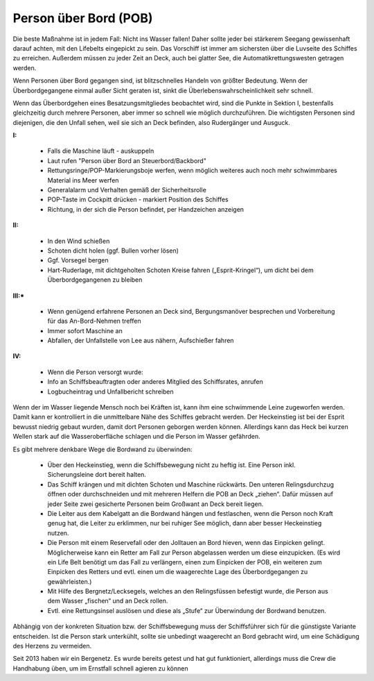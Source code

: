 Person über Bord (POB)
----------------------

Die beste Maßnahme ist in jedem Fall: Nicht ins Wasser fallen! Daher sollte jeder bei stärkerem Seegang gewissenhaft darauf achten, mit den Lifebelts eingepickt zu sein. Das Vorschiff ist immer am sichersten über die Luvseite des Schiffes zu erreichen. Außerdem müssen zu jeder Zeit an Deck, auch bei glatter See, die Automatikrettungswesten getragen werden.

Wenn Personen über Bord gegangen sind, ist blitzschnelles Handeln von größter Bedeutung. Wenn der Überbordgegangene einmal außer Sicht geraten ist, sinkt die Überlebenswahrscheinlichkeit sehr schnell. 

Wenn das Überbordgehen eines Besatzungsmitgliedes beobachtet wird, sind die Punkte in Sektion I, bestenfalls gleichzeitig durch mehrere Personen, aber immer so schnell wie möglich durchzuführen. Die wichtigsten Personen sind diejenigen, die den Unfall sehen, weil sie sich an Deck befinden, also Rudergänger und Ausguck.

**I:**

  * Falls die Maschine läuft - auskuppeln
  * Laut rufen "Person über Bord an Steuerbord/Backbord"
  * Rettungsringe/POP-Markierungsboje werfen, wenn möglich weiteres auch noch mehr schwimmbares Material ins Meer werfen
  * Generalalarm und Verhalten gemäß der Sicherheitsrolle
  * POP-Taste im Cockpitt drücken - markiert Position des Schiffes
  * Richtung, in der sich die Person befindet, per Handzeichen anzeigen

**II:**

  * In den Wind schießen
  * Schoten dicht holen (ggf. Bullen vorher lösen)
  * Ggf. Vorsegel bergen
  * Hart-Ruderlage, mit dichtgeholten Schoten Kreise fahren („Esprit-Kringel“), um dicht bei dem Überbordgegangenen zu bleiben

**III:***

  * Wenn genügend erfahrene Personen an Deck sind, Bergungsmanöver besprechen und Vorbereitung für das An-Bord-Nehmen treffen
  * Immer sofort Maschine an
  * Abfallen, der Unfallstelle von Lee aus nähern, Aufschießer fahren

**IV:**

  * Wenn die Person versorgt wurde:
  * Info an Schiffsbeauftragten oder anderes Mitglied des Schiffsrates, anrufen
  * Logbucheintrag und Unfallbericht schreiben
  
Wenn der im Wasser liegende Mensch noch bei Kräften ist, kann ihm eine schwimmende Leine zugeworfen werden. Damit kann er kontrolliert in die unmittelbare Nähe des Schiffes gebracht werden. Der Heckeinstieg ist bei der Esprit bewusst niedrig gebaut wurden, damit dort Personen geborgen werden können. Allerdings kann das Heck bei kurzen Wellen stark auf die Wasseroberfläche schlagen und die Person im Wasser gefährden.

Es gibt mehrere denkbare Wege die Bordwand zu überwinden:

  * Über den Heckeinstieg, wenn die Schiffsbewegung nicht zu heftig ist. Eine Person inkl. Sicherungsleine dort bereit halten.
  * Das Schiff krängen und mit dichten Schoten und Maschine rückwärts. Den unteren Relingsdurchzug öffnen oder durchschneiden und mit mehreren Helfern die POB an Deck „ziehen“. Dafür müssen auf jeder Seite  zwei gesicherte Personen beim Großwant an Deck bereit liegen.
  * Die Leiter aus dem Kabelgatt an die Bordwand hängen und festlaschen, wenn die Person noch Kraft genug hat, die Leiter zu erklimmen, nur bei ruhiger See möglich, dann aber besser Heckeinstieg nutzen.
  * Die Person mit einem Reservefall oder den Jolltauen an Bord hieven, wenn das Einpicken gelingt. Möglicherweise kann ein Retter am Fall zur Person abgelassen werden um diese einzupicken. (Es wird ein Life Belt benötigt um das Fall zu verlängern, einen zum Einpicken der POB, ein weiteren zum Einpicken des Retters und evtl. einen um die waagerechte Lage des Überbordgegangen zu gewährleisten.)
  * Mit Hilfe des Bergnetz/Lecksegels, welches an den Relingsfüssen befestigt wurde, die Person aus dem Wasser „fischen“ und an Deck rollen.
  * Evtl. eine Rettungsinsel auslösen  und diese als „Stufe“ zur Überwindung der Bordwand benutzen.

Abhängig von der konkreten Situation bzw. der Schiffsbewegung muss der Schiffsführer sich für die günstigste Variante entscheiden.
Ist die Person stark unterkühlt, sollte sie unbedingt waagerecht an Bord gebracht wird, um eine Schädigung des Herzens zu vermeiden. 

Seit 2013 haben wir ein Bergenetz. Es wurde bereits getest und hat gut funktioniert, allerdings muss die Crew die Handhabung üben, um im Ernstfall schnell agieren zu können
